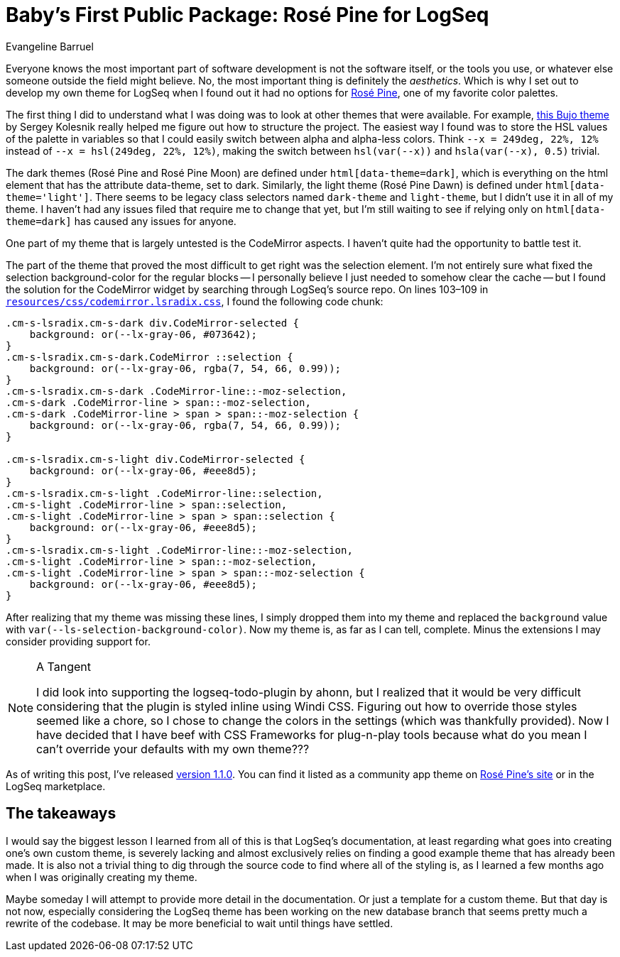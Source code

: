 = Baby's First Public Package: Rosé Pine for LogSeq
Evangeline Barruel
:keywords: logseq, rose pine, css

Everyone knows the most important part of software development is not the software itself, or the tools you use, or whatever else someone outside the field might believe.
No, the most important thing is definitely the _aesthetics_.
Which is why I set out to develop my own theme for LogSeq when I found out it had no options for https://rosepinetheme.com/[Rosé Pine], one of my favorite color palettes.

The first thing I did to understand what I was doing was to look at other themes that were available.
For example, https://github.com/stdword/logseq-bujo-theme/tree/main[this Bujo theme] by Sergey Kolesnik really helped me figure out how to structure the project.
The easiest way I found was to store the HSL values of the palette in variables so that I could easily switch between alpha and alpha-less colors.
Think `--x = 249deg, 22%, 12%` instead of `--x = hsl(249deg, 22%, 12%)`, making the switch between `hsl(var(--x))` and `hsla(var(--x), 0.5)` trivial.

The dark themes (Rosé Pine and Rosé Pine Moon) are defined under `html[data-theme=dark]`, which is everything on the html element that has the attribute data-theme, set to dark.
Similarly, the light theme (Rosé Pine Dawn) is defined under `html[data-theme='light']`.
There seems to be legacy class selectors named `dark-theme` and `light-theme`, but I didn't use it in all of my theme.
I haven't had any issues filed that require me to change that yet,
but I'm still waiting to see if relying only on `html[data-theme=dark]` has caused any issues for anyone.

One part of my theme that is largely untested is the CodeMirror aspects.
I haven't quite had the opportunity to battle test it.

The part of the theme that proved the most difficult to get right was the selection element.
I'm not entirely sure what fixed the selection background-color for the regular blocks --
I personally believe I just needed to somehow clear the cache --
but I found the solution for the CodeMirror widget by searching through LogSeq's source repo.
On lines 103–109 in https://github.com/logseq/logseq/blob/d8c6ca264bdf9a6a0f03c46dbf3509210367624a/resources/css/codemirror.lsradix.css[`resources/css/codemirror.lsradix.css`], I found the following code chunk:

[source, css]
----
.cm-s-lsradix.cm-s-dark div.CodeMirror-selected {
    background: or(--lx-gray-06, #073642);
}
.cm-s-lsradix.cm-s-dark.CodeMirror ::selection {
    background: or(--lx-gray-06, rgba(7, 54, 66, 0.99));
}
.cm-s-lsradix.cm-s-dark .CodeMirror-line::-moz-selection,
.cm-s-dark .CodeMirror-line > span::-moz-selection,
.cm-s-dark .CodeMirror-line > span > span::-moz-selection {
    background: or(--lx-gray-06, rgba(7, 54, 66, 0.99));
}

.cm-s-lsradix.cm-s-light div.CodeMirror-selected {
    background: or(--lx-gray-06, #eee8d5);
}
.cm-s-lsradix.cm-s-light .CodeMirror-line::selection,
.cm-s-light .CodeMirror-line > span::selection,
.cm-s-light .CodeMirror-line > span > span::selection {
    background: or(--lx-gray-06, #eee8d5);
}
.cm-s-lsradix.cm-s-light .CodeMirror-line::-moz-selection,
.cm-s-light .CodeMirror-line > span::-moz-selection,
.cm-s-light .CodeMirror-line > span > span::-moz-selection {
    background: or(--lx-gray-06, #eee8d5);
}
----

After realizing that my theme was missing these lines, I simply dropped them into my theme and replaced the `background` value with `var(--ls-selection-background-color)`.
Now my theme is, as far as I can tell, complete.
Minus the extensions I may consider providing support for.

[NOTE]
.A Tangent
====
I did look into supporting the logseq-todo-plugin by ahonn,
but I realized that it would be very difficult considering that the plugin is styled inline using Windi CSS.
Figuring out how to override those styles seemed like a chore,
so I chose to change the colors in the settings (which was thankfully provided).
Now I have decided that I have beef with CSS Frameworks for plug-n-play tools because what do you mean I can't override your defaults with my own theme???
====

As of writing this post, I've released https://github.com/ebarruel/logseq-rose-pine-theme/releases/tag/v1.1.0[version 1.1.0].
You can find it listed as a community app theme on https://rosepinetheme.com/themes/[Rosé Pine's site] or in the LogSeq marketplace.

[discrete]
== The takeaways

I would say the biggest lesson I learned from all of this is that LogSeq's documentation,
at least regarding what goes into creating one's own custom theme,
is severely lacking and almost exclusively relies on finding a good example theme that has already been made.
It is also not a trivial thing to dig through the source code to find where all of the styling is,
as I learned a few months ago when I was originally creating my theme.

Maybe someday I will attempt to provide more detail in the documentation.
Or just a template for a custom theme.
But that day is not now,
especially considering the LogSeq theme has been working on the new database branch
that seems pretty much a rewrite of the codebase.
It may be more beneficial to wait until things have settled.
